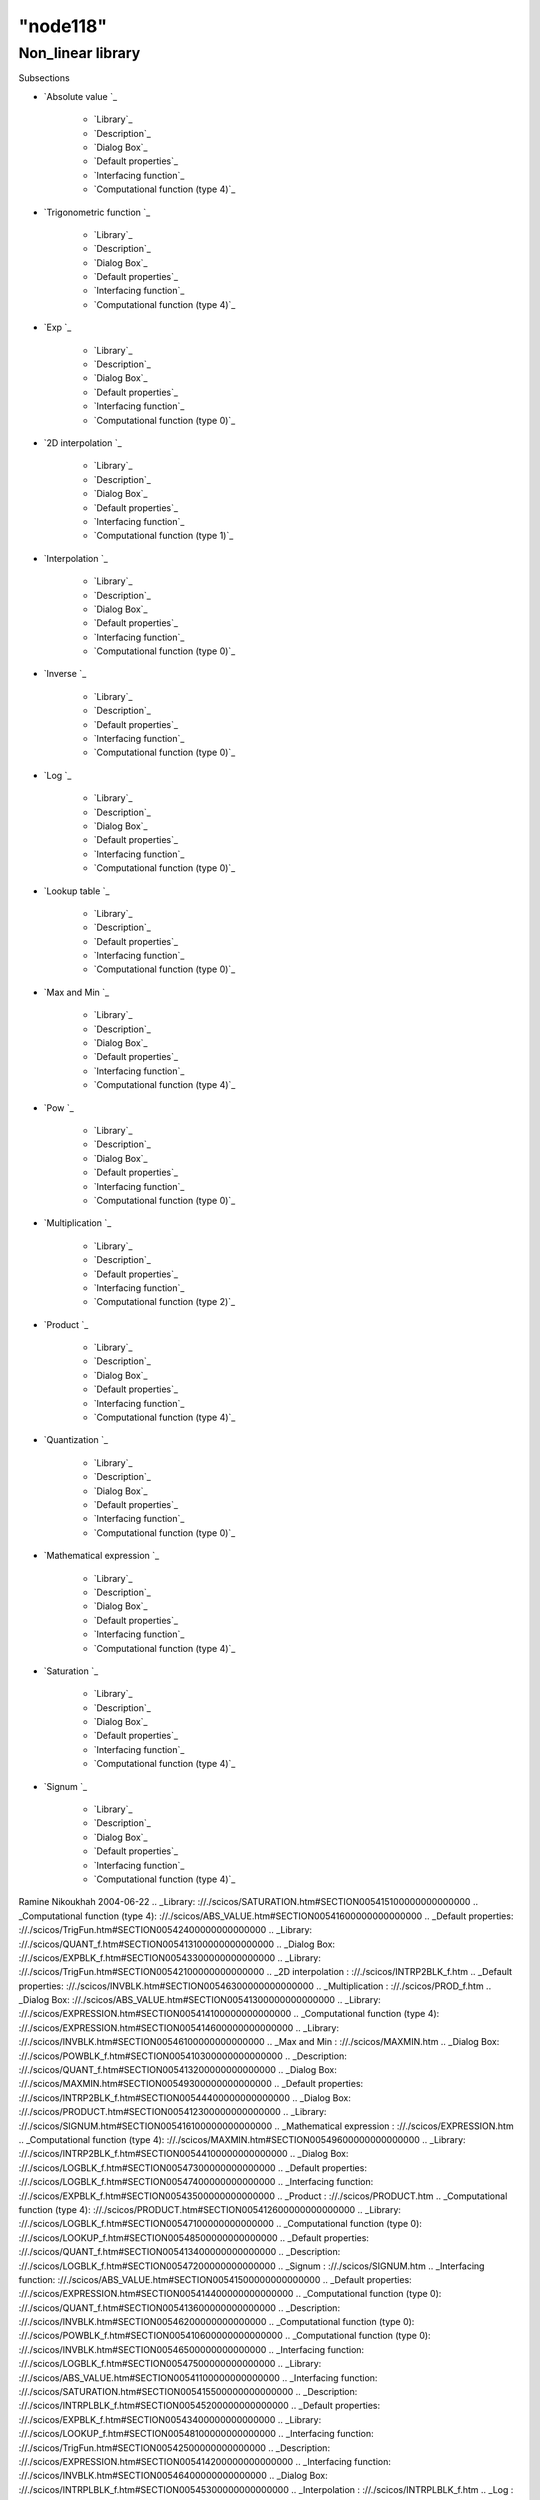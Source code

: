 ====
"node118"
====




Non_linear library
==================



Subsections

+ `Absolute value `_

    + `Library`_
    + `Description`_
    + `Dialog Box`_
    + `Default properties`_
    + `Interfacing function`_
    + `Computational function (type 4)`_

+ `Trigonometric function `_

    + `Library`_
    + `Description`_
    + `Dialog Box`_
    + `Default properties`_
    + `Interfacing function`_
    + `Computational function (type 4)`_

+ `Exp `_

    + `Library`_
    + `Description`_
    + `Dialog Box`_
    + `Default properties`_
    + `Interfacing function`_
    + `Computational function (type 0)`_

+ `2D interpolation `_

    + `Library`_
    + `Description`_
    + `Dialog Box`_
    + `Default properties`_
    + `Interfacing function`_
    + `Computational function (type 1)`_

+ `Interpolation `_

    + `Library`_
    + `Description`_
    + `Dialog Box`_
    + `Default properties`_
    + `Interfacing function`_
    + `Computational function (type 0)`_

+ `Inverse `_

    + `Library`_
    + `Description`_
    + `Default properties`_
    + `Interfacing function`_
    + `Computational function (type 0)`_

+ `Log `_

    + `Library`_
    + `Description`_
    + `Dialog Box`_
    + `Default properties`_
    + `Interfacing function`_
    + `Computational function (type 0)`_

+ `Lookup table `_

    + `Library`_
    + `Description`_
    + `Default properties`_
    + `Interfacing function`_
    + `Computational function (type 0)`_

+ `Max and Min `_

    + `Library`_
    + `Description`_
    + `Dialog Box`_
    + `Default properties`_
    + `Interfacing function`_
    + `Computational function (type 4)`_

+ `Pow `_

    + `Library`_
    + `Description`_
    + `Dialog Box`_
    + `Default properties`_
    + `Interfacing function`_
    + `Computational function (type 0)`_

+ `Multiplication `_

    + `Library`_
    + `Description`_
    + `Default properties`_
    + `Interfacing function`_
    + `Computational function (type 2)`_

+ `Product `_

    + `Library`_
    + `Description`_
    + `Dialog Box`_
    + `Default properties`_
    + `Interfacing function`_
    + `Computational function (type 4)`_

+ `Quantization `_

    + `Library`_
    + `Description`_
    + `Dialog Box`_
    + `Default properties`_
    + `Interfacing function`_
    + `Computational function (type 0)`_

+ `Mathematical expression `_

    + `Library`_
    + `Description`_
    + `Dialog Box`_
    + `Default properties`_
    + `Interfacing function`_
    + `Computational function (type 4)`_

+ `Saturation `_

    + `Library`_
    + `Description`_
    + `Dialog Box`_
    + `Default properties`_
    + `Interfacing function`_
    + `Computational function (type 4)`_

+ `Signum `_

    + `Library`_
    + `Description`_
    + `Dialog Box`_
    + `Default properties`_
    + `Interfacing function`_
    + `Computational function (type 4)`_





Ramine Nikoukhah 2004-06-22
.. _Library: ://./scicos/SATURATION.htm#SECTION005415100000000000000
.. _Computational function (type 4): ://./scicos/ABS_VALUE.htm#SECTION00541600000000000000
.. _Default properties: ://./scicos/TrigFun.htm#SECTION00542400000000000000
.. _Library: ://./scicos/QUANT_f.htm#SECTION005413100000000000000
.. _Dialog Box: ://./scicos/EXPBLK_f.htm#SECTION00543300000000000000
.. _Library: ://./scicos/TrigFun.htm#SECTION00542100000000000000
.. _2D interpolation : ://./scicos/INTRP2BLK_f.htm
.. _Default properties: ://./scicos/INVBLK.htm#SECTION00546300000000000000
.. _Multiplication : ://./scicos/PROD_f.htm
.. _Dialog Box: ://./scicos/ABS_VALUE.htm#SECTION00541300000000000000
.. _Library: ://./scicos/EXPRESSION.htm#SECTION005414100000000000000
.. _Computational function (type 4): ://./scicos/EXPRESSION.htm#SECTION005414600000000000000
.. _Library: ://./scicos/INVBLK.htm#SECTION00546100000000000000
.. _Max and Min : ://./scicos/MAXMIN.htm
.. _Dialog Box: ://./scicos/POWBLK_f.htm#SECTION005410300000000000000
.. _Description: ://./scicos/QUANT_f.htm#SECTION005413200000000000000
.. _Dialog Box: ://./scicos/MAXMIN.htm#SECTION00549300000000000000
.. _Default properties: ://./scicos/INTRP2BLK_f.htm#SECTION00544400000000000000
.. _Dialog Box: ://./scicos/PRODUCT.htm#SECTION005412300000000000000
.. _Library: ://./scicos/SIGNUM.htm#SECTION005416100000000000000
.. _Mathematical expression : ://./scicos/EXPRESSION.htm
.. _Computational function (type 4): ://./scicos/MAXMIN.htm#SECTION00549600000000000000
.. _Library: ://./scicos/INTRP2BLK_f.htm#SECTION00544100000000000000
.. _Dialog Box: ://./scicos/LOGBLK_f.htm#SECTION00547300000000000000
.. _Default properties: ://./scicos/LOGBLK_f.htm#SECTION00547400000000000000
.. _Interfacing function: ://./scicos/EXPBLK_f.htm#SECTION00543500000000000000
.. _Product : ://./scicos/PRODUCT.htm
.. _Computational function (type 4): ://./scicos/PRODUCT.htm#SECTION005412600000000000000
.. _Library: ://./scicos/LOGBLK_f.htm#SECTION00547100000000000000
.. _Computational function (type 0): ://./scicos/LOOKUP_f.htm#SECTION00548500000000000000
.. _Default properties: ://./scicos/QUANT_f.htm#SECTION005413400000000000000
.. _Description: ://./scicos/LOGBLK_f.htm#SECTION00547200000000000000
.. _Signum : ://./scicos/SIGNUM.htm
.. _Interfacing function: ://./scicos/ABS_VALUE.htm#SECTION00541500000000000000
.. _Default properties: ://./scicos/EXPRESSION.htm#SECTION005414400000000000000
.. _Computational function (type 0): ://./scicos/QUANT_f.htm#SECTION005413600000000000000
.. _Description: ://./scicos/INVBLK.htm#SECTION00546200000000000000
.. _Computational function (type 0): ://./scicos/POWBLK_f.htm#SECTION005410600000000000000
.. _Computational function (type 0): ://./scicos/INVBLK.htm#SECTION00546500000000000000
.. _Interfacing function: ://./scicos/LOGBLK_f.htm#SECTION00547500000000000000
.. _Library: ://./scicos/ABS_VALUE.htm#SECTION00541100000000000000
.. _Interfacing function: ://./scicos/SATURATION.htm#SECTION005415500000000000000
.. _Description: ://./scicos/INTRPLBLK_f.htm#SECTION00545200000000000000
.. _Default properties: ://./scicos/EXPBLK_f.htm#SECTION00543400000000000000
.. _Library: ://./scicos/LOOKUP_f.htm#SECTION00548100000000000000
.. _Interfacing function: ://./scicos/TrigFun.htm#SECTION00542500000000000000
.. _Description: ://./scicos/EXPRESSION.htm#SECTION005414200000000000000
.. _Interfacing function: ://./scicos/INVBLK.htm#SECTION00546400000000000000
.. _Dialog Box: ://./scicos/INTRPLBLK_f.htm#SECTION00545300000000000000
.. _Interpolation : ://./scicos/INTRPLBLK_f.htm
.. _Log : ://./scicos/LOGBLK_f.htm
.. _Library: ://./scicos/MAXMIN.htm#SECTION00549100000000000000
.. _Default properties: ://./scicos/PRODUCT.htm#SECTION005412400000000000000
.. _Description: ://./scicos/EXPBLK_f.htm#SECTION00543200000000000000
.. _Description: ://./scicos/TrigFun.htm#SECTION00542200000000000000
.. _Saturation : ://./scicos/SATURATION.htm
.. _Interfacing function: ://./scicos/PROD_f.htm#SECTION005411400000000000000
.. _Quantization : ://./scicos/QUANT_f.htm
.. _Trigonometric function : ://./scicos/TrigFun.htm
.. _Default properties: ://./scicos/INTRPLBLK_f.htm#SECTION00545400000000000000
.. _Default properties: ://./scicos/LOOKUP_f.htm#SECTION00548300000000000000
.. _Computational function (type 2): ://./scicos/PROD_f.htm#SECTION005411500000000000000
.. _Description: ://./scicos/PRODUCT.htm#SECTION005412200000000000000
.. _Interfacing function: ://./scicos/PRODUCT.htm#SECTION005412500000000000000
.. _Interfacing function: ://./scicos/INTRPLBLK_f.htm#SECTION00545500000000000000
.. _Computational function (type 4): ://./scicos/SATURATION.htm#SECTION005415600000000000000
.. _Library: ://./scicos/EXPBLK_f.htm#SECTION00543100000000000000
.. _Description: ://./scicos/ABS_VALUE.htm#SECTION00541200000000000000
.. _Dialog Box: ://./scicos/INTRP2BLK_f.htm#SECTION00544300000000000000
.. _Library: ://./scicos/POWBLK_f.htm#SECTION005410100000000000000
.. _Description: ://./scicos/POWBLK_f.htm#SECTION005410200000000000000
.. _Default properties: ://./scicos/SIGNUM.htm#SECTION005416400000000000000
.. _Description: ://./scicos/PROD_f.htm#SECTION005411200000000000000
.. _Library: ://./scicos/PROD_f.htm#SECTION005411100000000000000
.. _Interfacing function: ://./scicos/EXPRESSION.htm#SECTION005414500000000000000
.. _Interfacing function: ://./scicos/MAXMIN.htm#SECTION00549500000000000000
.. _Default properties: ://./scicos/PROD_f.htm#SECTION005411300000000000000
.. _Dialog Box: ://./scicos/QUANT_f.htm#SECTION005413300000000000000
.. _Description: ://./scicos/SATURATION.htm#SECTION005415200000000000000
.. _Interfacing function: ://./scicos/POWBLK_f.htm#SECTION005410500000000000000
.. _Computational function (type 0): ://./scicos/INTRPLBLK_f.htm#SECTION00545600000000000000
.. _Interfacing function: ://./scicos/SIGNUM.htm#SECTION005416500000000000000
.. _Description: ://./scicos/INTRP2BLK_f.htm#SECTION00544200000000000000
.. _Library: ://./scicos/INTRPLBLK_f.htm#SECTION00545100000000000000
.. _Default properties: ://./scicos/ABS_VALUE.htm#SECTION00541400000000000000
.. _Dialog Box: ://./scicos/SIGNUM.htm#SECTION005416300000000000000
.. _Description: ://./scicos/MAXMIN.htm#SECTION00549200000000000000
.. _Interfacing function: ://./scicos/INTRP2BLK_f.htm#SECTION00544500000000000000
.. _Computational function (type 1): ://./scicos/INTRP2BLK_f.htm#SECTION00544600000000000000
.. _Computational function (type 4): ://./scicos/SIGNUM.htm#SECTION005416600000000000000
.. _Absolute value : ://./scicos/ABS_VALUE.htm
.. _Dialog Box: ://./scicos/TrigFun.htm#SECTION00542300000000000000
.. _Default properties: ://./scicos/SATURATION.htm#SECTION005415400000000000000
.. _Interfacing function: ://./scicos/QUANT_f.htm#SECTION005413500000000000000
.. _Dialog Box: ://./scicos/SATURATION.htm#SECTION005415300000000000000
.. _Computational function (type 0): ://./scicos/LOGBLK_f.htm#SECTION00547600000000000000
.. _Lookup table : ://./scicos/LOOKUP_f.htm
.. _Computational function (type 4): ://./scicos/TrigFun.htm#SECTION00542600000000000000
.. _Computational function (type 0): ://./scicos/EXPBLK_f.htm#SECTION00543600000000000000
.. _Dialog Box: ://./scicos/EXPRESSION.htm#SECTION005414300000000000000
.. _Default properties: ://./scicos/POWBLK_f.htm#SECTION005410400000000000000
.. _Pow : ://./scicos/POWBLK_f.htm
.. _Interfacing function: ://./scicos/LOOKUP_f.htm#SECTION00548400000000000000
.. _Library: ://./scicos/PRODUCT.htm#SECTION005412100000000000000
.. _Inverse : ://./scicos/INVBLK.htm
.. _Exp : ://./scicos/EXPBLK_f.htm
.. _Description: ://./scicos/SIGNUM.htm#SECTION005416200000000000000
.. _Default properties: ://./scicos/MAXMIN.htm#SECTION00549400000000000000
.. _Description: ://./scicos/LOOKUP_f.htm#SECTION00548200000000000000


